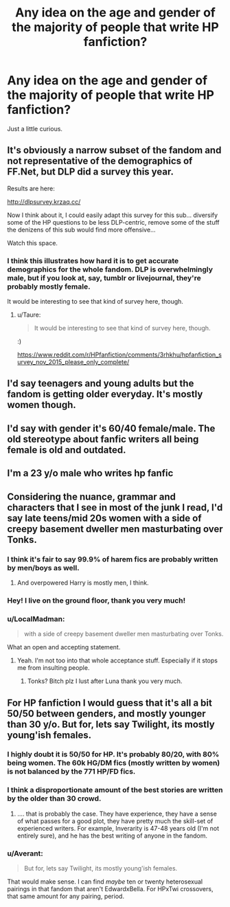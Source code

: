#+TITLE: Any idea on the age and gender of the majority of people that write HP fanfiction?

* Any idea on the age and gender of the majority of people that write HP fanfiction?
:PROPERTIES:
:Author: Englishhedgehog13
:Score: 14
:DateUnix: 1446608875.0
:DateShort: 2015-Nov-04
:FlairText: Discussion
:END:
Just a little curious.


** It's obviously a narrow subset of the fandom and not representative of the demographics of FF.Net, but DLP did a survey this year.

Results are here:

[[http://dlpsurvey.krzaq.cc/]]

Now I think about it, I could easily adapt this survey for this sub... diversify some of the HP questions to be less DLP-centric, remove some of the stuff the denizens of this sub would find more offensive...

Watch this space.
:PROPERTIES:
:Author: Taure
:Score: 10
:DateUnix: 1446638304.0
:DateShort: 2015-Nov-04
:END:

*** I think this illustrates how hard it is to get accurate demographics for the whole fandom. DLP is overwhelmingly male, but if you look at, say, tumblr or livejournal, they're probably mostly female.

It would be interesting to see that kind of survey here, though.
:PROPERTIES:
:Author: denarii
:Score: 13
:DateUnix: 1446646807.0
:DateShort: 2015-Nov-04
:END:

**** u/Taure:
#+begin_quote
  It would be interesting to see that kind of survey here, though.
#+end_quote

:)

[[https://www.reddit.com/r/HPfanfiction/comments/3rhkhu/hpfanfiction_survey_nov_2015_please_only_complete/]]
:PROPERTIES:
:Author: Taure
:Score: 5
:DateUnix: 1446646853.0
:DateShort: 2015-Nov-04
:END:


** I'd say teenagers and young adults but the fandom is getting older everyday. It's mostly women though.
:PROPERTIES:
:Author: makingabetterme
:Score: 13
:DateUnix: 1446614470.0
:DateShort: 2015-Nov-04
:END:


** I'd say with gender it's 60/40 female/male. The old stereotype about fanfic writers all being female is old and outdated.
:PROPERTIES:
:Author: Karinta
:Score: 5
:DateUnix: 1446654173.0
:DateShort: 2015-Nov-04
:END:


** I'm a 23 y/o male who writes hp fanfic
:PROPERTIES:
:Author: ricardoriky
:Score: 5
:DateUnix: 1446630441.0
:DateShort: 2015-Nov-04
:END:


** Considering the nuance, grammar and characters that I see in most of the junk I read, I'd say late teens/mid 20s women with a side of creepy basement dweller men masturbating over Tonks.
:PROPERTIES:
:Score: 9
:DateUnix: 1446612444.0
:DateShort: 2015-Nov-04
:END:

*** I think it's fair to say 99.9% of harem fics are probably written by men/boys as well.
:PROPERTIES:
:Author: Riversz
:Score: 20
:DateUnix: 1446622311.0
:DateShort: 2015-Nov-04
:END:

**** And overpowered Harry is mostly men, I think.
:PROPERTIES:
:Author: cavelioness
:Score: 13
:DateUnix: 1446643288.0
:DateShort: 2015-Nov-04
:END:


*** Hey! I live on the ground floor, thank you very much!
:PROPERTIES:
:Author: bloopenstein
:Score: 9
:DateUnix: 1446653246.0
:DateShort: 2015-Nov-04
:END:


*** u/LocalMadman:
#+begin_quote
  with a side of creepy basement dweller men masturbating over Tonks.
#+end_quote

What an open and accepting statement.
:PROPERTIES:
:Author: LocalMadman
:Score: 8
:DateUnix: 1446652686.0
:DateShort: 2015-Nov-04
:END:

**** Yeah. I'm not too into that whole acceptance stuff. Especially if it stops me from insulting people.
:PROPERTIES:
:Score: -2
:DateUnix: 1446654629.0
:DateShort: 2015-Nov-04
:END:

***** Tonks? Bitch plz I lust after Luna thank you very much.
:PROPERTIES:
:Author: Averant
:Score: 2
:DateUnix: 1446718435.0
:DateShort: 2015-Nov-05
:END:


** For HP fanfiction I would guess that it's all a bit 50/50 between genders, and mostly younger than 30 y/o. But for, lets say Twilight, its mostly young'ish females.
:PROPERTIES:
:Author: KayanRider
:Score: 2
:DateUnix: 1446636695.0
:DateShort: 2015-Nov-04
:END:

*** I highly doubt it is 50/50 for HP. It's probably 80/20, with 80% being women. The 60k HG/DM fics (mostly written by women) is not balanced by the 771 HP/FD fics.
:PROPERTIES:
:Author: Lord_Anarchy
:Score: 8
:DateUnix: 1446643645.0
:DateShort: 2015-Nov-04
:END:


*** I think a disproportionate amount of the best stories are written by the older than 30 crowd.
:PROPERTIES:
:Author: cavelioness
:Score: 8
:DateUnix: 1446643466.0
:DateShort: 2015-Nov-04
:END:

**** .... that is probably the case. They have experience, they have a sense of what passes for a good plot, they have pretty much the skill-set of experienced writers. For example, Inverarity is 47-48 years old (I'm not entirely sure), and he has the best writing of anyone in the fandom.
:PROPERTIES:
:Author: Karinta
:Score: 1
:DateUnix: 1446654276.0
:DateShort: 2015-Nov-04
:END:


*** u/Averant:
#+begin_quote
  But for, lets say Twilight, its mostly young'ish females.
#+end_quote

That would make sense. I can find /maybe/ ten or twenty heterosexual pairings in that fandom that aren't EdwardxBella. For HPxTwi crossovers, that same amount for any pairing, period.
:PROPERTIES:
:Author: Averant
:Score: 1
:DateUnix: 1446718533.0
:DateShort: 2015-Nov-05
:END:
